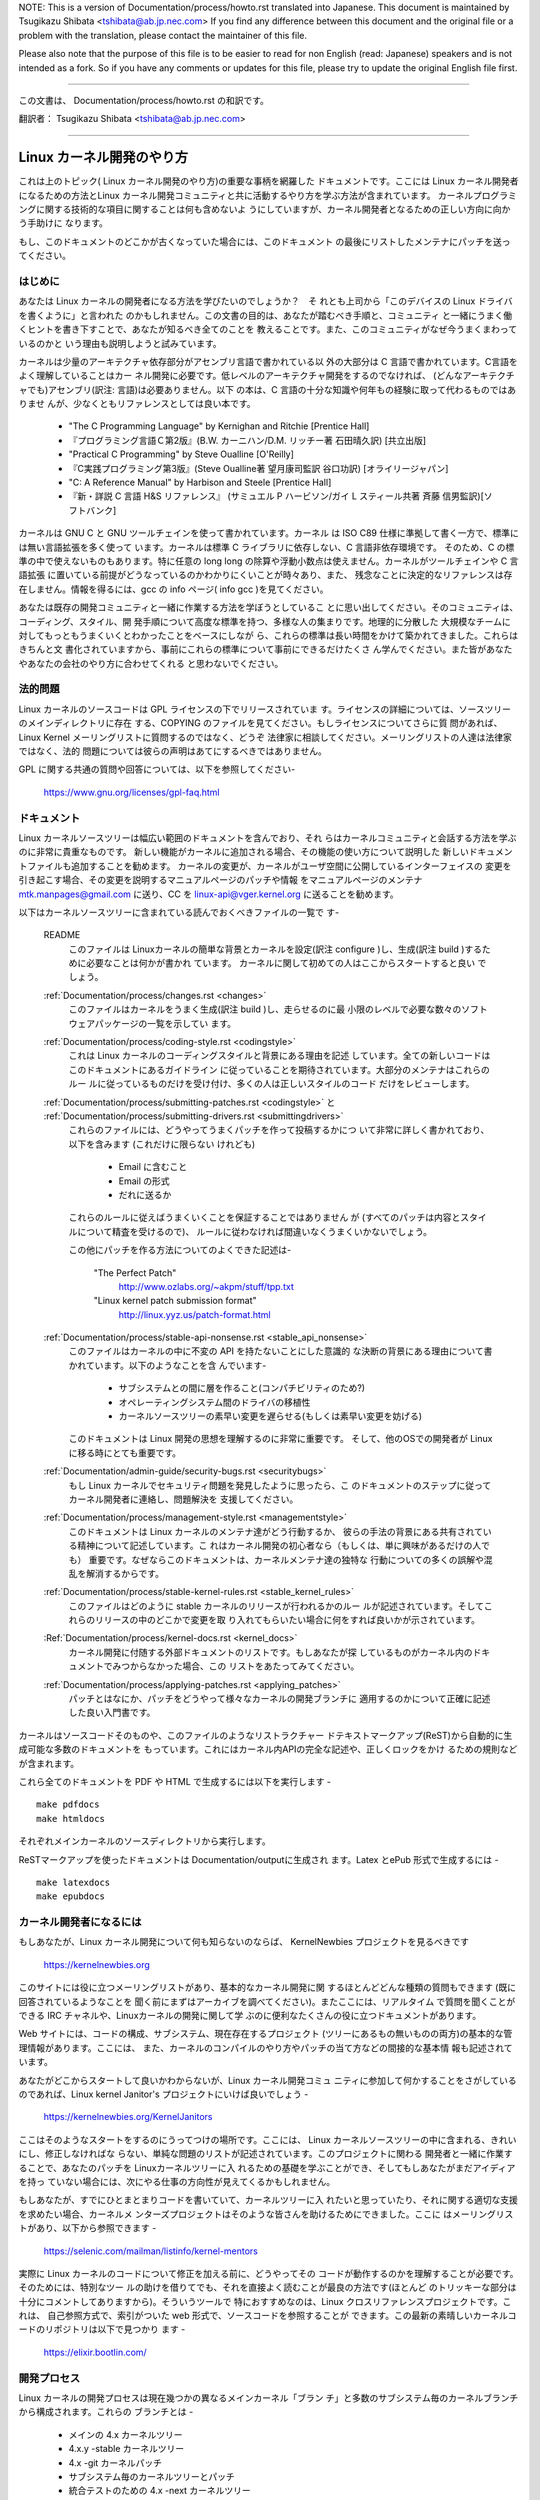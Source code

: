 NOTE:
This is a version of Documentation/process/howto.rst translated into Japanese.
This document is maintained by Tsugikazu Shibata <tshibata@ab.jp.nec.com>
If you find any difference between this document and the original file or
a problem with the translation, please contact the maintainer of this file.

Please also note that the purpose of this file is to be easier to
read for non English (read: Japanese) speakers and is not intended as
a fork. So if you have any comments or updates for this file, please
try to update the original English file first.

----------------------------------

この文書は、
Documentation/process/howto.rst
の和訳です。

翻訳者： Tsugikazu Shibata <tshibata@ab.jp.nec.com>

----------------------------------

Linux カーネル開発のやり方
==========================

これは上のトピック( Linux カーネル開発のやり方)の重要な事柄を網羅した
ドキュメントです。ここには Linux カーネル開発者になるための方法とLinux
カーネル開発コミュニティと共に活動するやり方を学ぶ方法が含まれています。
カーネルプログラミングに関する技術的な項目に関することは何も含めないよ
うにしていますが、カーネル開発者となるための正しい方向に向かう手助けに
なります。

もし、このドキュメントのどこかが古くなっていた場合には、このドキュメント
の最後にリストしたメンテナにパッチを送ってください。

はじめに
---------

あなたは Linux カーネルの開発者になる方法を学びたいのでしょうか？　そ
れとも上司から「このデバイスの Linux ドライバを書くように」と言われた
のかもしれません。この文書の目的は、あなたが踏むべき手順と、コミュニティ
と一緒にうまく働くヒントを書き下すことで、あなたが知るべき全てのことを
教えることです。また、このコミュニティがなぜ今うまくまわっているのかと
いう理由も説明しようと試みています。

カーネルは少量のアーキテクチャ依存部分がアセンブリ言語で書かれている以
外の大部分は C 言語で書かれています。C言語をよく理解していることはカー
ネル開発に必要です。低レベルのアーキテクチャ開発をするのでなければ、
(どんなアーキテクチャでも)アセンブリ(訳注: 言語)は必要ありません。以下
の本は、C 言語の十分な知識や何年もの経験に取って代わるものではありませ
んが、少なくともリファレンスとしては良い本です。

 - "The C Programming Language" by Kernighan and Ritchie [Prentice Hall]
 - 『プログラミング言語Ｃ第2版』(B.W. カーニハン/D.M. リッチー著 石田晴久訳) [共立出版]
 - "Practical C Programming" by Steve Oualline [O'Reilly]
 - 『C実践プログラミング第3版』(Steve Oualline著 望月康司監訳 谷口功訳) [オライリージャパン]
 - "C:  A Reference Manual" by Harbison and Steele [Prentice Hall]
 - 『新・詳説 C 言語 H&S リファレンス』 (サミュエル P ハービソン/ガイ L スティール共著 斉藤 信男監訳)[ソフトバンク]

カーネルは GNU C と GNU ツールチェインを使って書かれています。カーネル
は ISO C89 仕様に準拠して書く一方で、標準には無い言語拡張を多く使って
います。カーネルは標準 C ライブラリに依存しない、C 言語非依存環境です。
そのため、C の標準の中で使えないものもあります。特に任意の long long
の除算や浮動小数点は使えません。カーネルがツールチェインや C 言語拡張
に置いている前提がどうなっているのかわかりにくいことが時々あり、また、
残念なことに決定的なリファレンスは存在しません。情報を得るには、gcc の
info ページ( info gcc )を見てください。

あなたは既存の開発コミュニティと一緒に作業する方法を学ぼうとしているこ
とに思い出してください。そのコミュニティは、コーディング、スタイル、開
発手順について高度な標準を持つ、多様な人の集まりです。地理的に分散した
大規模なチームに対してもっともうまくいくとわかったことをベースにしなが
ら、これらの標準は長い時間をかけて築かれてきました。これらはきちんと文
書化されていますから、事前にこれらの標準について事前にできるだけたくさ
ん学んでください。また皆があなたやあなたの会社のやり方に合わせてくれる
と思わないでください。

法的問題
--------

Linux カーネルのソースコードは GPL ライセンスの下でリリースされていま
す。ライセンスの詳細については、ソースツリーのメインディレクトリに存在
する、COPYING のファイルを見てください。もしライセンスについてさらに質
問があれば、Linux Kernel メーリングリストに質問するのではなく、どうぞ
法律家に相談してください。メーリングリストの人達は法律家ではなく、法的
問題については彼らの声明はあてにするべきではありません。

GPL に関する共通の質問や回答については、以下を参照してください-

	https://www.gnu.org/licenses/gpl-faq.html

ドキュメント
------------

Linux カーネルソースツリーは幅広い範囲のドキュメントを含んでおり、それ
らはカーネルコミュニティと会話する方法を学ぶのに非常に貴重なものです。
新しい機能がカーネルに追加される場合、その機能の使い方について説明した
新しいドキュメントファイルも追加することを勧めます。
カーネルの変更が、カーネルがユーザ空間に公開しているインターフェイスの
変更を引き起こす場合、その変更を説明するマニュアルページのパッチや情報
をマニュアルページのメンテナ mtk.manpages@gmail.com に送り、CC を
linux-api@vger.kernel.org に送ることを勧めます。

以下はカーネルソースツリーに含まれている読んでおくべきファイルの一覧で
す-

  README
    このファイルは Linuxカーネルの簡単な背景とカーネルを設定(訳注
    configure )し、生成(訳注 build )するために必要なことは何かが書かれ
    ています。 カーネルに関して初めての人はここからスタートすると良い
    でしょう。

  :ref:`Documentation/process/changes.rst <changes>`
    このファイルはカーネルをうまく生成(訳注 build )し、走らせるのに最
    小限のレベルで必要な数々のソフトウェアパッケージの一覧を示してい
    ます。

  :ref:`Documentation/process/coding-style.rst <codingstyle>`
    これは Linux カーネルのコーディングスタイルと背景にある理由を記述
    しています。全ての新しいコードはこのドキュメントにあるガイドライン
    に従っていることを期待されています。大部分のメンテナはこれらのルー
    ルに従っているものだけを受け付け、多くの人は正しいスタイルのコード
    だけをレビューします。

  :ref:`Documentation/process/submitting-patches.rst <codingstyle>` と :ref:`Documentation/process/submitting-drivers.rst <submittingdrivers>`
    これらのファイルには、どうやってうまくパッチを作って投稿するかにつ
    いて非常に詳しく書かれており、以下を含みます (これだけに限らない
    けれども)

      - Email に含むこと
      - Email の形式
      - だれに送るか

    これらのルールに従えばうまくいくことを保証することではありません
    が (すべてのパッチは内容とスタイルについて精査を受けるので)、
    ルールに従わなければ間違いなくうまくいかないでしょう。

    この他にパッチを作る方法についてのよくできた記述は-

       "The Perfect Patch"
		http://www.ozlabs.org/~akpm/stuff/tpp.txt
       "Linux kernel patch submission format"
		http://linux.yyz.us/patch-format.html

  :ref:`Documentation/process/stable-api-nonsense.rst <stable_api_nonsense>`
    このファイルはカーネルの中に不変の API を持たないことにした意識的
    な決断の背景にある理由について書かれています。以下のようなことを含
    んでいます-

      - サブシステムとの間に層を作ること(コンパチビリティのため?)
      - オペレーティングシステム間のドライバの移植性
      - カーネルソースツリーの素早い変更を遅らせる(もしくは素早い変更を妨げる)

    このドキュメントは Linux 開発の思想を理解するのに非常に重要です。
    そして、他のOSでの開発者が Linux に移る時にとても重要です。

  :ref:`Documentation/admin-guide/security-bugs.rst <securitybugs>`
    もし Linux カーネルでセキュリティ問題を発見したように思ったら、こ
    のドキュメントのステップに従ってカーネル開発者に連絡し、問題解決を
    支援してください。

  :ref:`Documentation/process/management-style.rst <managementstyle>`
    このドキュメントは Linux カーネルのメンテナ達がどう行動するか、
    彼らの手法の背景にある共有されている精神について記述しています。こ
    れはカーネル開発の初心者なら（もしくは、単に興味があるだけの人でも）
    重要です。なぜならこのドキュメントは、カーネルメンテナ達の独特な
    行動についての多くの誤解や混乱を解消するからです。

  :ref:`Documentation/process/stable-kernel-rules.rst <stable_kernel_rules>`
    このファイルはどのように stable カーネルのリリースが行われるかのルー
    ルが記述されています。そしてこれらのリリースの中のどこかで変更を取
    り入れてもらいたい場合に何をすれば良いかが示されています。

  :Ref:`Documentation/process/kernel-docs.rst <kernel_docs>`
    カーネル開発に付随する外部ドキュメントのリストです。もしあなたが探
    しているものがカーネル内のドキュメントでみつからなかった場合、この
    リストをあたってみてください。

  :ref:`Documentation/process/applying-patches.rst <applying_patches>`
    パッチとはなにか、パッチをどうやって様々なカーネルの開発ブランチに
    適用するのかについて正確に記述した良い入門書です。

カーネルはソースコードそのものや、このファイルのようなリストラクチャー
ドテキストマークアップ(ReST)から自動的に生成可能な多数のドキュメントを
もっています。これにはカーネル内APIの完全な記述や、正しくロックをかけ
るための規則などが含まれます。

これら全てのドキュメントを PDF や HTML で生成するには以下を実行します - ::

        make pdfdocs
        make htmldocs

それぞれメインカーネルのソースディレクトリから実行します。

ReSTマークアップを使ったドキュメントは Documentation/outputに生成され
ます。Latex とePub 形式で生成するには - ::

        make latexdocs
        make epubdocs

カーネル開発者になるには
------------------------

もしあなたが、Linux カーネル開発について何も知らないのならば、
KernelNewbies プロジェクトを見るべきです

	https://kernelnewbies.org

このサイトには役に立つメーリングリストがあり、基本的なカーネル開発に関
するほとんどどんな種類の質問もできます (既に回答されているようなことを
聞く前にまずはアーカイブを調べてください)。またここには、リアルタイム
で質問を聞くことができる IRC チャネルや、Linuxカーネルの開発に関して学
ぶのに便利なたくさんの役に立つドキュメントがあります。

Web サイトには、コードの構成、サブシステム、現在存在するプロジェクト
(ツリーにあるもの無いものの両方)の基本的な管理情報があります。ここには、
また、カーネルのコンパイルのやり方やパッチの当て方などの間接的な基本情
報も記述されています。

あなたがどこからスタートして良いかわからないが、Linux カーネル開発コミュ
ニティに参加して何かすることをさがしているのであれば、Linux kernel
Janitor's プロジェクトにいけば良いでしょう -

        https://kernelnewbies.org/KernelJanitors

ここはそのようなスタートをするのにうってつけの場所です。ここには、
Linux カーネルソースツリーの中に含まれる、きれいにし、修正しなければな
らない、単純な問題のリストが記述されています。このプロジェクトに関わる
開発者と一緒に作業することで、あなたのパッチを Linuxカーネルツリーに入
れるための基礎を学ぶことができ、そしてもしあなたがまだアイディアを持っ
ていない場合には、次にやる仕事の方向性が見えてくるかもしれません。

もしあなたが、すでにひとまとまりコードを書いていて、カーネルツリーに入
れたいと思っていたり、それに関する適切な支援を求めたい場合、カーネルメ
ンターズプロジェクトはそのような皆さんを助けるためにできました。ここに
はメーリングリストがあり、以下から参照できます -

	https://selenic.com/mailman/listinfo/kernel-mentors

実際に Linux カーネルのコードについて修正を加える前に、どうやってその
コードが動作するのかを理解することが必要です。そのためには、特別なツー
ルの助けを借りてでも、それを直接よく読むことが最良の方法です(ほとんど
のトリッキーな部分は十分にコメントしてありますから)。そういうツールで
特におすすめなのは、Linux クロスリファレンスプロジェクトです。これは、
自己参照方式で、索引がついた web 形式で、ソースコードを参照することが
できます。この最新の素晴しいカーネルコードのリポジトリは以下で見つかり
ます -

	https://elixir.bootlin.com/

開発プロセス
------------

Linux カーネルの開発プロセスは現在幾つかの異なるメインカーネル「ブラン
チ」と多数のサブシステム毎のカーネルブランチから構成されます。これらの
ブランチとは -

  - メインの 4.x カーネルツリー
  - 4.x.y -stable カーネルツリー
  - 4.x -git カーネルパッチ
  - サブシステム毎のカーネルツリーとパッチ
  - 統合テストのための 4.x -next カーネルツリー

4.x カーネルツリー
~~~~~~~~~~~~~~~~~~

4.x カーネルは Linus Torvalds によってメンテナンスされ、
https://kernel.org の pub/linux/kernel/v4.x/ ディレクトリに存在します。
この開発プロセスは以下のとおり -

  - 新しいカーネルがリリースされた直後に、2週間の特別期間が設けられ、
    この期間中に、メンテナ達は Linus に大きな差分を送ることができます。
    このような差分は通常 -next カーネルに数週間含まれてきたパッチです。
    大きな変更は git(カーネルのソース管理ツール、詳細は
    http://git-scm.com/ 参照) を使って送るのが好ましいやり方ですが、パッ
    チファイルの形式のまま送るのでも十分です。
  - 2週間後、-rc1 カーネルがリリースされ、この後にはカーネル全体の安定
    性に影響をあたえるような新機能は含まない類のパッチしか取り込むこと
    はできません。新しいドライバ(もしくはファイルシステム)のパッチは
    -rc1 の後で受け付けられることもあることを覚えておいてください。な
    ぜなら、変更が独立していて、追加されたコードの外の領域に影響を与え
    ない限り、退行のリスクは無いからです。-rc1 がリリースされた後、
    Linus へパッチを送付するのに git を使うこともできますが、パッチは
    レビューのために、パブリックなメーリングリストへも同時に送る必要が
    あります。
  - 新しい -rc は Linus が、最新の git ツリーがテスト目的であれば十分
    に安定した状態にあると判断したときにリリースされます。目標は毎週新
    しい -rc カーネルをリリースすることです。
  - このプロセスはカーネルが 「準備ができた」と考えられるまで継続しま
    す。このプロセスはだいたい 6週間継続します。

Andrew Morton が Linux-kernel メーリングリストにカーネルリリースについ
て書いたことをここで言っておくことは価値があります -

        *「カーネルがいつリリースされるかは誰も知りません。なぜなら、
        これは現実に認識されたバグの状況によりリリースされるのであり、
        前もって決められた計画によってリリースされるものではないから
        です。」*

4.x.y -stable カーネルツリー
~~~~~~~~~~~~~~~~~~~~~~~~~~~~

バージョン番号が3つの数字に分かれているカーネルは -stable カーネルです。
これには、4.x カーネルで見つかったセキュリティ問題や重大な後戻りに対す
る比較的小さい重要な修正が含まれます。

これは、開発/実験的バージョンのテストに協力することに興味が無く、最新
の安定したカーネルを使いたいユーザに推奨するブランチです。

もし、4.x.y カーネルが存在しない場合には、番号が一番大きい 4.x が最新
の安定版カーネルです。

4.x.y は "stable" チーム <stable@vger.kernel.org> でメンテされており、
必要に応じてリリースされます。通常のリリース期間は 2週間毎ですが、差
し迫った問題がなければもう少し長くなることもあります。セキュリティ関
連の問題の場合はこれに対してだいたいの場合、すぐにリリースがされます。

カーネルツリーに入っている、
Documentation/process/stable-kernel-rules.rst ファイルにはどのような種
類の変更が -stable ツリーに受け入れ可能か、またリリースプロセスがどう
動くかが記述されています。

サブシステム毎のカーネルツリーとパッチ
~~~~~~~~~~~~~~~~~~~~~~~~~~~~~~~~~~~~~~

それぞれのカーネルサブシステムのメンテナ達は --- そして多くのカーネル
サブシステムの開発者達も --- 各自の最新の開発状況をソースリポジトリに
公開しています。そのため、自分とは異なる領域のカーネルで何が起きている
かを他の人が見られるようになっています。開発が早く進んでいる領域では、
開発者は自身の投稿がどのサブシステムカーネルツリーを元にしているか質問
されるので、その投稿とすでに進行中の他の作業との衝突が避けられます。

大部分のこれらのリポジトリは git ツリーです。しかしその他の SCM や
quilt シリーズとして公開されているパッチキューも使われています。これら
のサブシステムリポジトリのアドレスは MAINTAINERS ファイルにリストされ
ています。これらの多くは https://git.kernel.org/ で参照することができま
す。

提案されたパッチがこのようなサブシステムツリーにコミットされる前に、メー
リングリストで事前にレビューにかけられます（以下の対応するセクションを
参照）。いくつかのカーネルサブシステムでは、このレビューは patchworkと
いうツールによって追跡されます。Patchwork は web インターフェイスによっ
てパッチ投稿の表示、パッチへのコメント付けや改訂などができ、そしてメン
テナはパッチに対して、レビュー中、受付済み、拒否というようなマークをつ
けることができます。大部分のこれらの patchwork のサイトは
https://patchwork.kernel.org/ でリストされています。

統合テストのための 4.x -next カーネルツリー
~~~~~~~~~~~~~~~~~~~~~~~~~~~~~~~~~~~~~~~~~~~

サブシステムツリーの更新内容がメインラインの 4.x ツリーにマージされる
前に、それらは統合テストされる必要があります。この目的のため、実質的に
全サブシステムツリーからほぼ毎日プルされてできる特別なテスト用のリポジ
トリが存在します-

       https://git.kernel.org/?p=linux/kernel/git/next/linux-next.git

このやり方によって、-next カーネルは次のマージ機会でどんなものがメイン
ラインカーネルにマージされるか、おおまかなの展望を提供します。-next カー
ネルの実行テストを行う冒険好きなテスターは大いに歓迎されます。

バグレポート
-------------

https://bugzilla.kernel.org は Linux カーネル開発者がカーネルのバグを追跡する
場所です。ユーザは見つけたバグの全てをこのツールで報告すべきです。どう
kernel bugzilla を使うかの詳細は、以下を参照してください -

	https://bugzilla.kernel.org/page.cgi?id=faq.html

メインカーネルソースディレクトリにあるファイル
admin-guide/reporting-bugs.rstはカーネルバグらしいものについてどうレポー
トするかの良いテンプレートであり、問題の追跡を助けるためにカーネル開発
者にとってどんな情報が必要なのかの詳細が書かれています。

バグレポートの管理
-------------------

あなたのハッキングのスキルを訓練する最高の方法のひとつに、他人がレポー
トしたバグを修正することがあります。あなたがカーネルをより安定化させる
こに寄与するということだけでなく、あなたは 現実の問題を修正することを
学び、自分のスキルも強化でき、また他の開発者があなたの存在に気がつきま
す。バグを修正することは、多くの開発者の中から自分が功績をあげる最善の
道です、なぜなら多くの人は他人のバグの修正に時間を浪費することを好まな
いからです。

すでにレポートされたバグのために仕事をするためには、
https://bugzilla.kernel.org に行ってください。もし今後のバグレポートに
ついてアドバイスを受けたいのであれば、bugme-new メーリングリスト(新し
いバグレポートだけがここにメールされる) または bugme-janitor メーリン
グリスト(bugzilla の変更毎にここにメールされる)を購読できます。

	https://lists.linux-foundation.org/mailman/listinfo/bugme-new

	https://lists.linux-foundation.org/mailman/listinfo/bugme-janitors

メーリングリスト
----------------

上のいくつかのドキュメントで述べていますが、コアカーネル開発者の大部分
は Linux kernel メーリングリストに参加しています。このリストの登録/脱
退の方法については以下を参照してください-

	http://vger.kernel.org/vger-lists.html#linux-kernel

このメーリングリストのアーカイブは web 上の多数の場所に存在します。こ
れらのアーカイブを探すにはサーチエンジンを使いましょう。例えば-

	http://dir.gmane.org/gmane.linux.kernel

リストに投稿する前にすでにその話題がアーカイブに存在するかどうかを検索
することを是非やってください。多数の事がすでに詳細に渡って議論されてお
り、アーカイブにのみ記録されています。

大部分のカーネルサブシステムも自分の個別の開発を実施するメーリングリス
トを持っています。個々のグループがどんなリストを持っているかは、
MAINTAINERS ファイルにリストがありますので参照してください。

多くのリストは kernel.org でホストされています。これらの情報は以下にあ
ります -

	http://vger.kernel.org/vger-lists.html

メーリングリストを使う場合、良い行動習慣に従うようにしましょう。少し安っ
ぽいが、以下の URL は上のリスト(や他のリスト)で会話する場合のシンプル
なガイドラインを示しています -

	http://www.albion.com/netiquette/

もし複数の人があなたのメールに返事をした場合、CC: で受ける人のリストは
だいぶ多くなるでしょう。正当な理由がない限り、CC: リストから誰かを削除
をしないように、また、メーリングリストのアドレスだけにリプライすること
のないようにしましょう。1つは送信者から、もう1つはリストからのように、
メールを2回受けることになってもそれに慣れ、しゃれたメールヘッダーを追
加してこの状態を変えようとしないように。人々はそのようなことは好みませ
ん。

今までのメールでのやりとりとその間のあなたの発言はそのまま残し、
"John Kernelhacker wrote ...:" の行をあなたのリプライの先頭行にして、
メールの先頭でなく、各引用行の間にあなたの言いたいことを追加するべきで
す。

もしパッチをメールに付ける場合は、
Documentation/process/submitting-patches.rst に提示されているように、そ
れは プレーンな可読テキストにすることを忘れないようにしましょう。カー
ネル開発者は 添付や圧縮したパッチを扱いたがりません。彼らはあなたのパッ
チの行毎にコメントを入れたいので、そうするしかありません。あなたのメー
ルプログラムが空白やタブを圧縮しないように確認しましょう。最初の良いテ
ストとしては、自分にメールを送ってみて、そのパッチを自分で当ててみるこ
とです。もしそれがうまく行かないなら、あなたのメールプログラムを直して
もらうか、正しく動くように変えるべきです。

何をおいても、他の購読者に対する敬意を表すことを忘れないでください。

コミュニティと共に働くこと
--------------------------

カーネルコミュニティのゴールは可能なかぎり最高のカーネルを提供すること
です。あなたがパッチを受け入れてもらうために投稿した場合、それは、技術
的メリットだけがレビューされます。その際、あなたは何を予想すべきでしょ
うか?

  - 批判
  - コメント
  - 変更の要求
  - パッチの正当性の証明要求
  - 沈黙

思い出してください、これはあなたのパッチをカーネルに入れる話です。あな
たは、あなたのパッチに対する批判とコメントを受け入れるべきで、それらを
技術的レベルで評価して、パッチを再作成するか、なぜそれらの変更をすべき
でないかを明確で簡潔な理由の説明を提供してください。もし、あなたのパッ
チに何も反応がない場合、たまにはメールの山に埋もれて見逃され、あなたの
投稿が忘れられてしまうこともあるので、数日待って再度投稿してください。

あなたがやるべきでないことは?

  - 質問なしにあなたのパッチが受け入れられると想像すること
  - 守りに入ること
  - コメントを無視すること
  - 要求された変更を何もしないでパッチを出し直すこと

可能な限り最高の技術的解決を求めているコミュニティでは、パッチがどのく
らい有益なのかについては常に異なる意見があります。あなたは協調的である
べきですし、また、あなたのアイディアをカーネルに対してうまく合わせるよ
うにすることが望まれています。もしくは、最低限あなたのアイディアがそれ
だけの価値があるとすすんで証明するようにしなければなりません。
正しい解決に向かって進もうという意志がある限り、間違うことがあっても許
容されることを忘れないでください。

あなたの最初のパッチに単に 1ダースもの修正を求めるリストの返答になるこ
とも普通のことです。これはあなたのパッチが受け入れられないということで
は **ありません**、そしてあなた自身に反対することを意味するのでも **あ
りません**。単に自分のパッチに対して指摘された問題を全て修正して再送す
れば良いのです。


カーネルコミュニティと企業組織のちがい
-----------------------------------------------------------------

カーネルコミュニティは大部分の伝統的な会社の開発環境とは異ったやり方で
動いています。以下は問題を避けるためにできると良いことのリストです。

  あなたの提案する変更について言うときのうまい言い方 -

    - "これは複数の問題を解決します"
    - "これは2000行のコードを削除します"
    - "以下のパッチは、私が言おうとしていることを説明するものです"
    - "私はこれを5つの異なるアーキテクチャでテストしたのですが..."
    - "以下は一連の小さなパッチ群ですが..."
    - "これは典型的なマシンでの性能を向上させます..."

  やめた方が良い悪い言い方 -

    - "このやり方で AIX/ptx/Solaris ではできたので、できるはずだ..."
    - "私はこれを20年もの間やってきた、だから..."
    - "これは私の会社が金儲けをするために必要だ"
    - "これは我々のエンタープライズ向け商品ラインのためである"
    - "これは私が自分のアイディアを記述した、1000ページの設計資料である"
    - "私はこれについて、6ケ月作業している..."
    - "以下は ... に関する5000行のパッチです"
    - "私は現在のぐちゃぐちゃを全部書き直した、それが以下です..."
    - "私は〆切がある、そのためこのパッチは今すぐ適用される必要がある"

カーネルコミュニティが大部分の伝統的なソフトウェアエンジニアリングの労
働環境と異なるもう一つの点は、やりとりに顔を合わせないということです。
email と irc を第一のコミュニケーションの形とする一つの利点は、性別や
民族の差別がないことです。Linux カーネルの職場環境は女性や少数民族を受
容します。なぜなら、email アドレスによってのみあなたが認識されるからで
す。
国際的な側面からも活動領域を均等にするようにします。なぜならば、あなた
は人の名前で性別を想像できないからです。ある男性が アンドレアという名
前で、女性の名前は パット かもしれません (訳注 Andrea は米国では女性、
それ以外(欧州など)では男性名として使われることが多い。同様に、Pat は
Patricia (主に女性名)や Patrick (主に男性名)の略称)。
Linux カーネルの活動をして、意見を表明したことがある大部分の女性は、前
向きな経験をもっています。

言葉の壁は英語が得意でない一部の人には問題になります。メーリングリスト
の中で、きちんとアイディアを交換するには、相当うまく英語を操れる必要が
あることもあります。そのため、自分のメールを送る前に英語で意味が通じて
いるかをチェックすることをお薦めします。

変更を分割する
--------------

Linux カーネルコミュニティは、一度に大量のコードの塊を喜んで受容するこ
とはありません。変更は正確に説明される必要があり、議論され、小さい、個
別の部分に分割する必要があります。これはこれまで多くの会社がやり慣れて
きたことと全く正反対のことです。あなたのプロポーザルは、開発プロセスのと
ても早い段階から紹介されるべきです。そうすれば あなたは自分のやってい
ることにフィードバックを得られます。これは、コミュニティからみれば、あ
なたが彼らと一緒にやっているように感じられ、単にあなたの提案する機能の
ゴミ捨て場として使っているのではない、と感じられるでしょう。
しかし、一度に 50 もの email をメーリングリストに送りつけるようなことは
やってはいけません、あなたのパッチ群はいつもどんな時でもそれよりは小さ
くなければなりません。

パッチを分割する理由は以下 -

1) 小さいパッチはあなたのパッチが適用される見込みを大きくします、カー
   ネルの人達はパッチが正しいかどうかを確認する時間や労力をかけないか
   らです。5行のパッチはメンテナがたった1秒見るだけで適用できます。
   しかし、500行のパッチは、正しいことをレビューするのに数時間かかるか
   もしれません(時間はパッチのサイズなどにより指数関数に比例してかかり
   ます)

   小さいパッチは何かあったときにデバッグもとても簡単になります。パッ
   チを1個1個取り除くのは、とても大きなパッチを当てた後に(かつ、何かお
   かしくなった後で)解剖するのに比べればとても簡単です。

2) 小さいパッチを送るだけでなく、送るまえに、書き直して、シンプルにす
   る(もしくは、単に順番を変えるだけでも)ことも、とても重要です。

以下はカーネル開発者の Al Viro のたとえ話です -

        *"生徒の数学の宿題を採点する先生のことを考えてみてください、
        先生は生徒が解に到達するまでの試行錯誤を見たいとは思わないでし
        ょう。先生は簡潔な最高の解を見たいのです。良い生徒はこれを知っ
        ており、そして最終解の前の中間作業を提出することは決してないの
        です*

        *カーネル開発でもこれは同じです。メンテナ達とレビューア達は、
        問題を解決する解の背後になる思考プロセスを見たいとは思いません。
        彼らは単純であざやかな解決方法を見たいのです。"*

あざやかな解を説明するのと、コミュニティと共に仕事をし、未解決の仕事を
議論することのバランスをキープするのは難しいかもしれません。ですから、
開発プロセスの早期段階で改善のためのフィードバックをもらうようにするの
も良いですが、変更点を小さい部分に分割して全体ではまだ完成していない仕
事を(部分的に)取り込んでもらえるようにすることも良いことです。

また、でき上がっていないものや、"将来直す" ようなパッチを、本流に含め
てもらうように送っても、それは受け付けられないことを理解してください。

あなたの変更を正当化する
------------------------

あなたのパッチを分割するのと同時に、なぜその変更を追加しなければならな
いかを Linux コミュニティに知らせることはとても重要です。新機能は必要
性と有用性で正当化されなければなりません。

あなたの変更を説明する
----------------------

あなたのパッチを送付する場合には、メールの中のテキストで何を言うかにつ
いて、特別に注意を払ってください。この情報はパッチの ChangeLog に使わ
れ、いつも皆がみられるように保管されます。これは次のような項目を含め、
パッチを完全に記述するべきです -

  - なぜ変更が必要か
  - パッチ全体の設計アプローチ
  - 実装の詳細
  - テスト結果

これについて全てがどのようにあるべきかについての詳細は、以下のドキュメ
ントの ChangeLog セクションを見てください -

  "The Perfect Patch"
      http://www.ozlabs.org/~akpm/stuff/tpp.txt

これらはどれも、実行することが時にはとても困難です。これらの例を完璧に
実施するには数年かかるかもしれません。これは継続的な改善のプロセスであ
り、多くの忍耐と決意を必要とするものです。でも諦めないで、実現は可能で
す。多数の人がすでにできていますし、彼らも最初はあなたと同じところから
スタートしたのですから。




----------

Paolo Ciarrocchi に感謝、彼は彼の書いた "Development Process"
(https://lwn.net/Articles/94386/) セクションをこのテキストの原型にする
ことを許可してくれました。Rundy Dunlap と Gerrit Huizenga はメーリング
リストでやるべきこととやってはいけないことのリストを提供してくれました。
以下の人々のレビュー、コメント、貢献に感謝。
Pat Mochel, Hanna Linder, Randy Dunlap, Kay Sievers,
Vojtech Pavlik, Jan Kara, Josh Boyer, Kees Cook, Andrew Morton, Andi
Kleen, Vadim Lobanov, Jesper Juhl, Adrian Bunk, Keri Harris, Frans Pop,
David A. Wheeler, Junio Hamano, Michael Kerrisk, と Alex Shepard
彼らの支援なしでは、このドキュメントはできなかったでしょう。



Maintainer: Greg Kroah-Hartman <greg@kroah.com>
